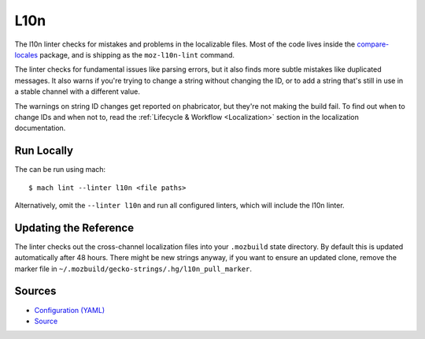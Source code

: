 L10n
====

The l10n linter checks for mistakes and problems in the localizable files.
Most of the code lives inside the
`compare-locales <https://pypi.org/project/compare-locales/>`_
package, and is shipping as the ``moz-l10n-lint`` command.

The linter checks for fundamental issues like parsing errors, but it also
finds more subtle mistakes like duplicated messages. It also warns if you're
trying to change a string without changing the ID, or to add a string that's
still in use in a stable channel with a different value.

The warnings on string ID changes get reported on phabricator, but they're
not making the build fail. To find out when to change IDs and when not to,
read the :ref:`Lifecycle & Workflow <Localization>` section in the
localization documentation.

Run Locally
-----------

The can be run using mach:

.. parsed-literal::

    $ mach lint --linter l10n <file paths>

Alternatively, omit the ``--linter l10n`` and run all configured linters, which
will include the l10n linter.


Updating the Reference
----------------------

The linter checks out the cross-channel localization files into your
``.mozbuild`` state directory. By default this is updated automatically after
48 hours. There might be new strings anyway, if you want to ensure an
updated clone, remove the marker file in
``~/.mozbuild/gecko-strings/.hg/l10n_pull_marker``.

Sources
-------

* `Configuration (YAML) <https://searchfox.org/mozilla-central/source/tools/lint/l10n.yml>`_
* `Source <https://searchfox.org/mozilla-central/source/tools/lint/python/l10n_lint.py>`_

